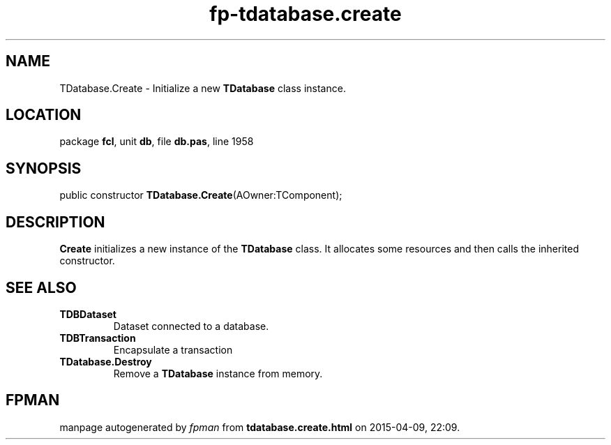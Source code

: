 .\" file autogenerated by fpman
.TH "fp-tdatabase.create" 3 "2014-03-14" "fpman" "Free Pascal Programmer's Manual"
.SH NAME
TDatabase.Create - Initialize a new \fBTDatabase\fR class instance.
.SH LOCATION
package \fBfcl\fR, unit \fBdb\fR, file \fBdb.pas\fR, line 1958
.SH SYNOPSIS
public constructor \fBTDatabase.Create\fR(AOwner:TComponent);
.SH DESCRIPTION
\fBCreate\fR initializes a new instance of the \fBTDatabase\fR class. It allocates some resources and then calls the inherited constructor.


.SH SEE ALSO
.TP
.B TDBDataset
Dataset connected to a database.
.TP
.B TDBTransaction
Encapsulate a transaction
.TP
.B TDatabase.Destroy
Remove a \fBTDatabase\fR instance from memory.

.SH FPMAN
manpage autogenerated by \fIfpman\fR from \fBtdatabase.create.html\fR on 2015-04-09, 22:09.

